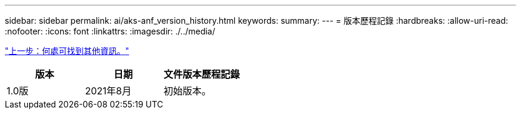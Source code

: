 ---
sidebar: sidebar 
permalink: ai/aks-anf_version_history.html 
keywords:  
summary:  
---
= 版本歷程記錄
:hardbreaks:
:allow-uri-read: 
:nofooter: 
:icons: font
:linkattrs: 
:imagesdir: ./../media/


link:aks-anf_where_to_find_additional_information.html["上一步：何處可找到其他資訊。"]

|===
| 版本 | 日期 | 文件版本歷程記錄 


| 1.0版 | 2021年8月 | 初始版本。 
|===